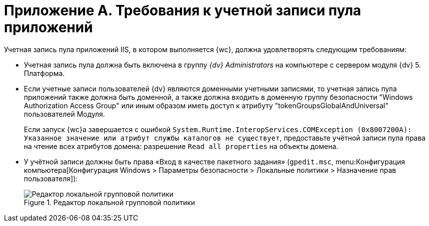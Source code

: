 = Приложение A. Требования к учетной записи пула приложений

Учетная запись пула приложений IIS, в котором выполняется {wc}, должна удовлетворять следующим требованиям:

* Учетная запись пула должна быть включена в группу _{dv} Administrators_ на компьютере с сервером модуля {dv} 5. Платформа.
* Если учетные записи пользователей {dv} являются доменными учетными записями, то учетная запись пула приложений также должна быть доменной, а также должна входить в доменную группу безопасности "Windows Authorization Access Group" или иным образом иметь доступ к атрибуту "tokenGroupsGlobalAndUniversal" пользователей Модуля.
+
Если запуск {wc}а завершается с ошибкой `System.Runtime.InteropServices.COMException (0x8007200A): Указанное значение или атрибут службы каталогов не существует`, предоставьте учётной записи пула права на чтение всех атрибутов домена: разрешение `Read all properties` на объекты домена.
* У учётной записи должны быть права «Вход в качестве пакетного задания» (`gpedit.msc`, menu:Конфигурация компьютера[Конфигурация Windows > Параметры безопасности > Локальные политики > Назначение прав пользователя]):
+
[#batchlogon]
.Редактор локальной групповой политики
image::batchlogon.png[Редактор локальной групповой политики]
